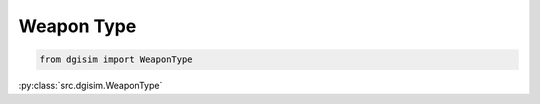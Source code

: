 .. _weapon-type:

Weapon Type
===========

.. code-block:: python3

    from dgisim import WeaponType

:py:class:`src.dgisim.WeaponType`

.. py:module:: src.dgisim

    .. autoenum:: WeaponType
        :members:

        This is used to indicate the type of weapon a character uses.
